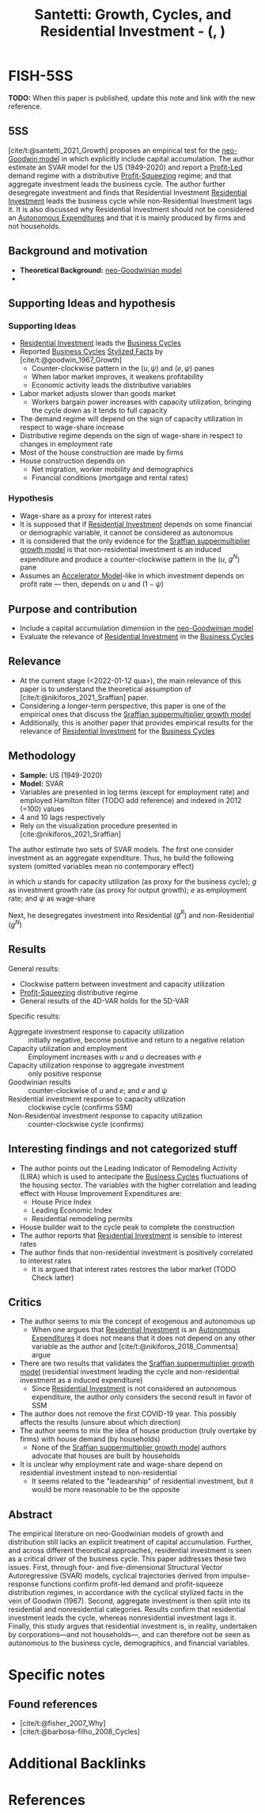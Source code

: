 :PROPERTIES:
:ID:       9d5a9a25-3547-4034-be53-c8a62ec19ef6
:ROAM_REFS: @santetti__Growth
:END:
#+OPTIONS: num:nil ^:{} toc:nil
#+TITLE: Santetti: Growth, Cycles, and Residential Investment - (, )
#+hugo_base_dir: ~/BrainDump/
#+hugo_section: notes
#+hugo_categories: Unpublished
#+FILETAGS: ResidentialInvestment BusinessCycles
#+BIBLIOGRAPHY: ~/Org/zotero_refs.bib
#+cite_export: csl apa.csl



* FISH-5SS

*TODO:* When this paper is published, update this note and link with the new reference.

** 5SS

[cite/t:@santetti_2021_Growth] proposes an empirical test for the [[id:18b0984e-d8db-4fc3-b002-e080c92bd007][neo-Goodwin model]] in which explicitly include capital accumulation.
The author estimate an SVAR model for the US (1949-2020) and report a [[id:d0995978-0f50-4d11-a71e-477238903e19][Profit-Led]] demand regime with a distributive [[id:de34270e-0ae3-44b3-a344-a58d4a3d15d1][Profit-Squeezing]] regime; and that aggregate investment leads the business cycle.
The author further desegregate investment and finds that Residential Investment [[id:fdc30f2d-7aa9-4327-ab12-3c59475223cb][Residential Investment]] leads the business cycle while non-Residential Investment lags it.
It is also discussed why Residential Investment should not be considered an [[id:27df9b84-b199-482f-8197-bed51d7f1311][Autonomous Expenditures]] and that it is mainly produced by firms and not households.


** Background and motivation

- *Theoretical Background:* [[id:18b0984e-d8db-4fc3-b002-e080c92bd007][neo-Goodwinian model]]
-


** Supporting Ideas and hypothesis


*** Supporting Ideas

- [[id:fdc30f2d-7aa9-4327-ab12-3c59475223cb][Residential Investment]] leads the [[id:380b31ad-cdd5-4367-af2c-9ee199a085e7][Business Cycles]]
- Reported [[id:380b31ad-cdd5-4367-af2c-9ee199a085e7][Business Cycles]] [[id:8e9dd4a4-0f29-46d1-b8e4-5befe4df94cb][Stylized Facts]] by [cite/t:@goodwin_1967_Growth]
  - Counter-clockwise pattern in the $(u, \psi)$ and $(e, \psi)$ panes
  - When labor market improves, it weakens profitability
  - Economic activity leads the distributive variables
- Labor market adjusts slower than goods market
  - Workers bargain power increases with capacity utilization, bringing the cycle down as it tends to full capacity
- The demand regime will depend on the sign of capacity utilization in respect to wage-share increase
- Distributive regime depends on the sign of wage-share in respect to changes in employment rate
- Most of the house construction are made by firms
- House construction depends on
  - Net migration, worker mobility and demographics
  - Financial conditions (mortgage and rental rates)

*** Hypothesis

- Wage-share as a proxy for interest rates
- It is supposed that if [[id:fdc30f2d-7aa9-4327-ab12-3c59475223cb][Residential Investment]] depends on some financial or demographic variable, it cannot be considered as autonomous
- It is considered that the only evidence for the [[id:ed384551-c7ba-492f-be69-15906157ef9d][Sraffian suppermultiplier growth model]] is that non-residential investment is an induced expenditure and produce a counter-clockwise pattern in the ($u$, $g^{N}$) pane
- Assumes an [[id:fe75d8ad-4d2a-4c6d-94d4-d55610598944][Accelerator Model]]-like in which investment depends on profit rate --- then, depends on $u$ and $(1 - \psi)$

** Purpose and contribution

- Include a capital accumulation dimension in the [[id:18b0984e-d8db-4fc3-b002-e080c92bd007][neo-Goodwinian model]]
- Evaluate the relevance of [[id:fdc30f2d-7aa9-4327-ab12-3c59475223cb][Residential Investment]] in the [[id:380b31ad-cdd5-4367-af2c-9ee199a085e7][Business Cycles]]

** Relevance

- At the current stage (<2022-01-12 qua>), the main relevance of this paper is to understand the theoretical assumption of [cite/t:@nikiforos_2021_Sraffian] paper.
- Considering a longer-term perspective, this paper is one of the empirical ones that discuss the [[id:ed384551-c7ba-492f-be69-15906157ef9d][Sraffian suppermultiplier growth model]]
- Additionally, this is another paper that provides empirical results for the relevance of [[id:fdc30f2d-7aa9-4327-ab12-3c59475223cb][Residential Investment]] for the [[id:380b31ad-cdd5-4367-af2c-9ee199a085e7][Business Cycles]]


** Methodology


- *Sample:* US (1949-2020)
- *Model:* SVAR
- Variables are presented in log terms (except for employment rate) and employed Hamilton filter (TODO add reference) and indexed in 2012 (=100) values
- 4 and 10 lags respectively
- Rely on the visualization procedure presented in [cite:@nikiforos_2021_Sraffian]


The author estimate two sets of SVAR models.
The first one consider investment as an aggregate expenditure.
Thus, he build the following system (omitted variables mean no contemporary effect)

#+BEGIN_latex
\begin{equation}
u = u(u, g, \psi)
\end{equation}
#+END_latex
#+BEGIN_latex
\begin{equation}
g = g(g, u, \psi)
\end{equation}
#+END_latex
#+BEGIN_latex
\begin{equation}
e = e(e, u)
\end{equation}
#+END_latex
#+BEGIN_latex
\begin{equation}
\psi = \psi(\psi, e)
\end{equation}
#+END_latex
in which $u$ stands for capacity utilization (as proxy for the business cycle); $g$ as investment growth rate (as proxy for output growth); $e$ as employment rate; and $\psi$ as wage-share

Next, he desegregates investment into Residential ($g^{R}$) and non-Residential ($g^{N}$)
#+BEGIN_latex
\begin{equation}
g^{R} = g^{R}(g^{R}, g^{N}, \psi)
\end{equation}
#+END_latex
#+BEGIN_latex
\begin{equation}
g^{N} = g^{N}(g^{N}, u, e)
\end{equation}
#+END_latex
#+BEGIN_latex
\begin{equation}
u = u(u, g^{R}, \psi)
\end{equation}
#+END_latex
#+BEGIN_latex
\begin{equation}
e = e(e, g^{R}, u)
\end{equation}
#+END_latex
#+BEGIN_latex
\begin{equation}
\psi = \psi(\psi, g^{N}, e)
\end{equation}
#+END_latex

** Results

General results:
- Clockwise pattern between investment and capacity utilization
- [[id:de34270e-0ae3-44b3-a344-a58d4a3d15d1][Profit-Squeezing]] distributive regime
- General results of the 4D-VAR holds for the 5D-VAR

Specific results:
- Aggregate investment response to capacity utilization :: initially negative, become positive and return to a negative relation
- Capacity utilization and employment :: Employment increases with $u$ and $u$ decreases with $e$
- Capacity utilization response to aggregate investment :: only positive response
- Goodwinian results :: counter-clockwise of $u$ and $e$; and $e$ and $\psi$
- Residential investment response to capacity utilization :: clockwise cycle (confirms SSM)
- Non-Residential investment response to capacity utilization :: counter-clockwise cycle (confirms)


** Interesting findings and not categorized stuff

- The author points out the Leading Indicator of Remodeling Activity (LIRA) which is used to antecipate the [[id:380b31ad-cdd5-4367-af2c-9ee199a085e7][Business Cycles]] fluctuations of the housing sector.
  The variables with the higher correlation and leading effect with House Improvement Expenditures are:
  - House Price Index
  - Leading Economic Index
  - Residential remodeling permits
- House builder wait to the cycle peak to complete the construction
- The author reports that [[id:fdc30f2d-7aa9-4327-ab12-3c59475223cb][Residential Investment]] is sensible to interest rates
- The author finds that non-residential investment is positively correlated to interest rates
  - It is argued that interest rates restores the labor market (TODO Check latter)

** Critics

- The author seems to mix the concept of exogenous and autonomous up
  - When one argues that [[id:fdc30f2d-7aa9-4327-ab12-3c59475223cb][Residential Investment]] is an [[id:27df9b84-b199-482f-8197-bed51d7f1311][Autonomous Expenditures]] it does not means that it does not depend on any other variable as the author and [cite/t:@nikiforos_2018_Commentsa] argue
- There are two results that validates the [[id:ed384551-c7ba-492f-be69-15906157ef9d][Sraffian suppermultiplier growth model]] (residential investment leading the cycle and non-residential investment as a induced expenditure)
  - Since [[id:fdc30f2d-7aa9-4327-ab12-3c59475223cb][Residential Investment]] is not considered an autonomous expenditure, the author only considers the second result in favor of SSM
- The author does not remove the first COVID-19 year. This possibly affects the results (unsure about which direction)
- The author seems to mix the idea of house production (truly overtake by firms) with house demand (by households)
  - None of the [[id:ed384551-c7ba-492f-be69-15906157ef9d][Sraffian suppermultiplier growth model]] authors advocate that houses are built by households
- It is unclear why employment rate and wage-share depend on residential investment instead to non-residential
  - It seems related to the "leadearship" of residential investment, but it would be more reasonable to be the opposite


** Abstract

#+BEGIN_ABSTRACT
The empirical literature on neo-Goodwinian models of growth and distribution still lacks an explicit treatment of capital accumulation. Further, and across different theoretical approaches, residential investment is seen as a critical driver of the business cycle. This paper addresses these two issues. First, through four- and five-dimensional Structural Vector Autoregressive (SVAR) models, cyclical trajectories derived from impulse-response functions confirm profit-led demand and profit-squeeze distribution regimes, in accordance with the cyclical stylized facts in the vein of Goodwin (1967). Second, aggregate investment is then split into its residential and nonresidential categories. Results confirm that residential investment leads the cycle, whereas nonresidential investment lags it. Finally, this study argues that residential investment is, in reality, undertaken by corporations—and not households—, and can therefore not be seen as autonomous to the business cycle, demographics, and financial variables.
#+END_ABSTRACT


* Specific notes

** Found references

- [cite/t:@fisher_2007_Why]
- [cite/t:@barbosa-filho_2008_Cycles]

* Additional Backlinks

* References

#+print_bibliography:
